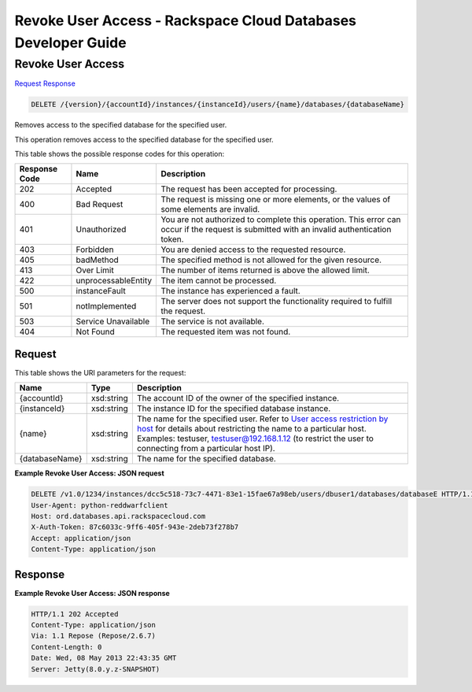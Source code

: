 
.. THIS OUTPUT IS GENERATED FROM THE WADL. DO NOT EDIT.

=============================================================================
Revoke User Access -  Rackspace Cloud Databases Developer Guide
=============================================================================

Revoke User Access
~~~~~~~~~~~~~~~~~~~~~~~~~

`Request <delete-revoke-user-access-version-accountid-instances-instanceid-users-name-databases-databasename.html#request>`__
`Response <delete-revoke-user-access-version-accountid-instances-instanceid-users-name-databases-databasename.html#response>`__

.. code::

    DELETE /{version}/{accountId}/instances/{instanceId}/users/{name}/databases/{databaseName}

Removes access to the specified database for the specified user.

This operation removes access to the specified database for the specified user.



This table shows the possible response codes for this operation:


+--------------------------+-------------------------+-------------------------+
|Response Code             |Name                     |Description              |
+==========================+=========================+=========================+
|202                       |Accepted                 |The request has been     |
|                          |                         |accepted for processing. |
+--------------------------+-------------------------+-------------------------+
|400                       |Bad Request              |The request is missing   |
|                          |                         |one or more elements, or |
|                          |                         |the values of some       |
|                          |                         |elements are invalid.    |
+--------------------------+-------------------------+-------------------------+
|401                       |Unauthorized             |You are not authorized   |
|                          |                         |to complete this         |
|                          |                         |operation. This error    |
|                          |                         |can occur if the request |
|                          |                         |is submitted with an     |
|                          |                         |invalid authentication   |
|                          |                         |token.                   |
+--------------------------+-------------------------+-------------------------+
|403                       |Forbidden                |You are denied access to |
|                          |                         |the requested resource.  |
+--------------------------+-------------------------+-------------------------+
|405                       |badMethod                |The specified method is  |
|                          |                         |not allowed for the      |
|                          |                         |given resource.          |
+--------------------------+-------------------------+-------------------------+
|413                       |Over Limit               |The number of items      |
|                          |                         |returned is above the    |
|                          |                         |allowed limit.           |
+--------------------------+-------------------------+-------------------------+
|422                       |unprocessableEntity      |The item cannot be       |
|                          |                         |processed.               |
+--------------------------+-------------------------+-------------------------+
|500                       |instanceFault            |The instance has         |
|                          |                         |experienced a fault.     |
+--------------------------+-------------------------+-------------------------+
|501                       |notImplemented           |The server does not      |
|                          |                         |support the              |
|                          |                         |functionality required   |
|                          |                         |to fulfill the request.  |
+--------------------------+-------------------------+-------------------------+
|503                       |Service Unavailable      |The service is not       |
|                          |                         |available.               |
+--------------------------+-------------------------+-------------------------+
|404                       |Not Found                |The requested item was   |
|                          |                         |not found.               |
+--------------------------+-------------------------+-------------------------+


Request
^^^^^^^^^^^^^^^^^

This table shows the URI parameters for the request:

+---------------+--------------+-----------------------------------------------+
|Name           |Type          |Description                                    |
+===============+==============+===============================================+
|{accountId}    |xsd:string    |The account ID of the owner of the specified   |
|               |              |instance.                                      |
+---------------+--------------+-----------------------------------------------+
|{instanceId}   |xsd:string    |The instance ID for the specified database     |
|               |              |instance.                                      |
+---------------+--------------+-----------------------------------------------+
|{name}         |xsd:string    |The name for the specified user. Refer to      |
|               |              |`User access restriction by host               |
|               |              |<http://docs.rackspace.com/cdb/api/v1.0/cdb-   |
|               |              |devguide/content/user_access_restrict_by_host- |
|               |              |dle387.html>`__ for details about restricting  |
|               |              |the name to a particular host. Examples:       |
|               |              |testuser, testuser@192.168.1.12 (to restrict   |
|               |              |the user to connecting from a particular host  |
|               |              |IP).                                           |
+---------------+--------------+-----------------------------------------------+
|{databaseName} |xsd:string    |The name for the specified database.           |
+---------------+--------------+-----------------------------------------------+








**Example Revoke User Access: JSON request**


.. code::

    DELETE /v1.0/1234/instances/dcc5c518-73c7-4471-83e1-15fae67a98eb/users/dbuser1/databases/databaseE HTTP/1.1
    User-Agent: python-reddwarfclient
    Host: ord.databases.api.rackspacecloud.com
    X-Auth-Token: 87c6033c-9ff6-405f-943e-2deb73f278b7
    Accept: application/json
    Content-Type: application/json
    
    
    


Response
^^^^^^^^^^^^^^^^^^





**Example Revoke User Access: JSON response**


.. code::

    HTTP/1.1 202 Accepted
    Content-Type: application/json
    Via: 1.1 Repose (Repose/2.6.7)
    Content-Length: 0
    Date: Wed, 08 May 2013 22:43:35 GMT
    Server: Jetty(8.0.y.z-SNAPSHOT)
    

